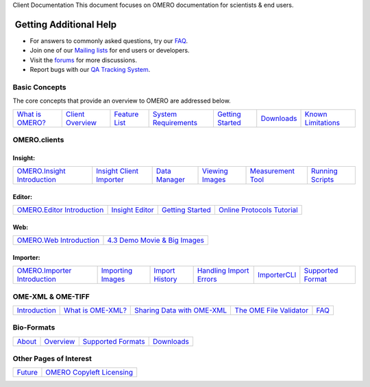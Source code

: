 Client Documentation This document focuses on OMERO documentation for
scientists & end users.

 Getting Additional Help
~~~~~~~~~~~~~~~~~~~~~~~~

• For answers to commonly asked questions, try our `FAQ </site/support/faq>`_.

• Join one of our `Mailing lists </site/community/mailing-lists>`_ for end users or developers.

• Visit the `forums </community>`_ for more discussions.

• Report bugs with our `QA Tracking System <http://qa.openmicroscopy.org.uk>`_.

Basic Concepts
--------------

The core concepts that provide an overview to OMERO are addressed below.

.. _`What is OMERO?`: /site/products/omero
.. _`Client Overview`: /site/support/omero4/clients
.. _`Feature List`:  /site/products/feature-list
.. _`System Requirements`: /site/support/omero4/system-requirements
.. _`Downloads`: /site/support/omero4/downloads
.. _`Known Limitations`: /site/support/omero4/known-limitations

================= ================== =============== ====================== =================== ============ ====================
`What is OMERO?`_ `Client Overview`_ `Feature List`_ `System Requirements`_ `Getting Started`__ `Downloads`_ `Known Limitations`_
================= ================== =============== ====================== =================== ============ ====================

__ getting-started/tutorial/getting-started

OMERO.clients
-------------

Insight:
^^^^^^^^

.. _`OMERO.Insight Introduction`: tutorial/getting-started
.. _`Insight Client Importer`: tutorial/insight-importer
.. _`Data Manager`: tutorial/managing-data
.. _`Viewing Images`: tutorial/viewing-images
.. _`Measurement Tool`: tutorial/measuring
.. _`Running Scripts`: tutorial/running-scripts

============================= ========================== =============== ================= =================== ==================
`OMERO.Insight Introduction`_ `Insight Client Importer`_ `Data Manager`_ `Viewing Images`_ `Measurement Tool`_ `Running Scripts`_
============================= ========================== =============== ================= =================== ==================

Editor:
^^^^^^^

.. _`OMERO.Editor Introduction`: tutorial/omero.editor
.. _`Insight Editor`: tutorial/latest-omero.editor-features
.. _editorGettingStarted: tutorial/getting-started-with-omero.editor
.. _`Online Protocols Tutorial`: http://trac.openmicroscopy.org.uk/ome/wiki/OnlineProtocolsTutorial

============================ ================= =================== ============================
`OMERO.Editor Introduction`_ `Insight Editor`_ `Getting Started`__ `Online Protocols Tutorial`_ 
============================ ================= =================== ============================

__ editorGettingStarted_

Web:
^^^^

.. _`OMERO.Web Introduction`: web
.. _`4.3 Demo Movie & Big Images`: /site/products/omero/improved-web-client

========================= ===============================
`OMERO.Web Introduction`_ `4.3 Demo Movie & Big Images`_  
========================= ===============================

Importer:
^^^^^^^^^

.. _`OMERO.Importer Introduction`: importer
.. _`Importing Images`: tutorial/importing-images
.. _`Import History`: tutorial/import-history
.. _`Handling Import Errors`: tutorial/handling-import-errors
.. _`ImporterCLI`: tutorial/command-line-import
.. _`Supported Format`: http://www.loci.wisc.edu/software/bio-formats

============================== =================== ================= ========================= ============== ===================
`OMERO.Importer Introduction`_ `Importing Images`_ `Import History`_ `Handling Import Errors`_ `ImporterCLI`_ `Supported Format`_
============================== =================== ================= ========================= ============== ===================

OME-XML & OME-TIFF
------------------

.. _Introduction: /site/support/file-formats
.. _`What is OME-XML?`: /site/support/file-formats/the-ome-xml-file
.. _`Sharing Data with OME-XML`: /site/support/file-formats/schemas/migrating-or-sharing-data-with-ome-xml
.. _`The OME File Validator`: /site/support/file-formats/downloads/file-formats-downloads
.. _XMLFAQ: /site/support/legacy/ome-server/developer/xml-schemata/faq

============== =================== ============================ ========================= =====
Introduction_  `What is OME-XML?`_ `Sharing Data with OME-XML`_ `The OME File Validator`_ FAQ__
============== =================== ============================ ========================= =====

__ XMLFAQ_

Bio-Formats
-----------

.. _About: http://loci.wisc.edu/bio-formats/about
.. _Overview: /site/support/bio-formats
.. _`Supported Formats`: http://loci.wisc.edu/bio-formats/formats
.. _bfDownloads: http://loci.wisc.edu/bio-formats/downloads

========== ============= ==================== =============
About_	   Overview_     `Supported Formats`_ `Downloads`__
========== ============= ==================== =============

__ bfDownloads_

Other Pages of Interest
-----------------------

.. _Future: /site/support/omero4/future-development
.. _`OMERO Copyleft Licensing`: /site/about/licensing

======== ===========================
Future_  `OMERO Copyleft Licensing`_
======== ===========================
